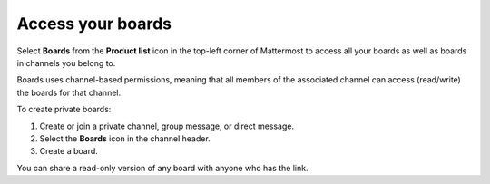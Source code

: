 Access your boards
==================

|all-plans| |cloud| |self-hosted|

.. |all-plans| image:: ../images/all-plans-badge.png
  :scale: 30
  :target: https://mattermost.com/pricing
  :alt: Available in Mattermost Free and Starter subscription plans.

.. |cloud| image:: ../images/cloud-badge.png
  :scale: 30
  :target: https://mattermost.com/deploy
  :alt: Available for Mattermost Cloud deployments.

.. |self-hosted| image:: ../images/self-hosted-badge.png
  :scale: 30
  :target: https://mattermost.com/deploy
  :alt: Available for Mattermost Self-Hosted deployments.

Select **Boards** from the **Product list** |product-list| icon in the top-left corner of Mattermost to access all your boards as well as boards in channels you belong to.

.. |product-list| image:: ../images/products_E82F.svg
  :height: 24px
  :width: 24px
  :alt: Navigate between Channels, Playbooks, and Boards using the Product list icon.

Boards uses channel-based permissions, meaning that all members of the associated channel can access (read/write) the boards for that channel.

To create private boards: 

1. Create or join a private channel, group message, or direct message.
2. Select the **Boards** icon in the channel header.
3. Create a board.

You can share a read-only version of any board with anyone who has the link.
